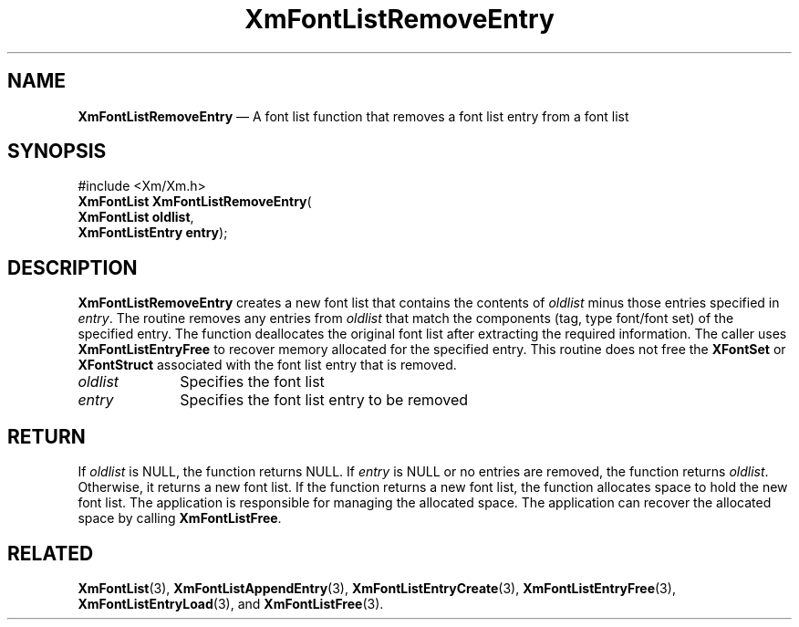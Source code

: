 '\" t
...\" FontLstW.sgm /main/9 1996/09/08 20:44:51 rws $
.de P!
.fl
\!!1 setgray
.fl
\\&.\"
.fl
\!!0 setgray
.fl			\" force out current output buffer
\!!save /psv exch def currentpoint translate 0 0 moveto
\!!/showpage{}def
.fl			\" prolog
.sy sed -e 's/^/!/' \\$1\" bring in postscript file
\!!psv restore
.
.de pF
.ie     \\*(f1 .ds f1 \\n(.f
.el .ie \\*(f2 .ds f2 \\n(.f
.el .ie \\*(f3 .ds f3 \\n(.f
.el .ie \\*(f4 .ds f4 \\n(.f
.el .tm ? font overflow
.ft \\$1
..
.de fP
.ie     !\\*(f4 \{\
.	ft \\*(f4
.	ds f4\"
'	br \}
.el .ie !\\*(f3 \{\
.	ft \\*(f3
.	ds f3\"
'	br \}
.el .ie !\\*(f2 \{\
.	ft \\*(f2
.	ds f2\"
'	br \}
.el .ie !\\*(f1 \{\
.	ft \\*(f1
.	ds f1\"
'	br \}
.el .tm ? font underflow
..
.ds f1\"
.ds f2\"
.ds f3\"
.ds f4\"
.ta 8n 16n 24n 32n 40n 48n 56n 64n 72n 
.TH "XmFontListRemoveEntry" "library call"
.SH "NAME"
\fBXmFontListRemoveEntry\fP \(em A font list function that removes a font list entry from a font list
.iX "XmFontListRemoveEntry"
.iX "font list functions" "XmFontListRemoveEntry"
.SH "SYNOPSIS"
.PP
.nf
#include <Xm/Xm\&.h>
\fBXmFontList \fBXmFontListRemoveEntry\fP\fR(
\fBXmFontList \fBoldlist\fR\fR,
\fBXmFontListEntry \fBentry\fR\fR);
.fi
.SH "DESCRIPTION"
.PP
\fBXmFontListRemoveEntry\fP creates a new font list
that contains the contents of \fIoldlist\fP
minus those entries specified in \fIentry\fP\&.
The routine removes any entries from \fIoldlist\fP
that match the components (tag, type font/font set)
of the specified entry\&. The function deallocates the
original font list after extracting the required
information\&. The caller uses \fBXmFontListEntryFree\fP
to recover memory allocated for the specified entry\&. This
routine does not free the \fBXFontSet\fP or \fBXFontStruct\fP associated
with the font list entry that is removed\&.
.IP "\fIoldlist\fP" 10
Specifies the font list
.IP "\fIentry\fP" 10
Specifies the font list entry to be removed
.SH "RETURN"
.PP
If \fIoldlist\fP is NULL, the function returns NULL\&. If
\fIentry\fP is NULL or no entries are removed, the function
returns \fIoldlist\fP\&. Otherwise, it returns a new font list\&.
If the function returns a new font list, the function allocates
space to hold the new font list\&. The application is responsible
for managing the allocated space\&. The application can recover the
allocated space by calling \fBXmFontListFree\fP\&.
.SH "RELATED"
.PP
\fBXmFontList\fP(3),
\fBXmFontListAppendEntry\fP(3),
\fBXmFontListEntryCreate\fP(3),
\fBXmFontListEntryFree\fP(3),
\fBXmFontListEntryLoad\fP(3), and
\fBXmFontListFree\fP(3)\&.
...\" created by instant / docbook-to-man, Sun 22 Dec 1996, 20:23
